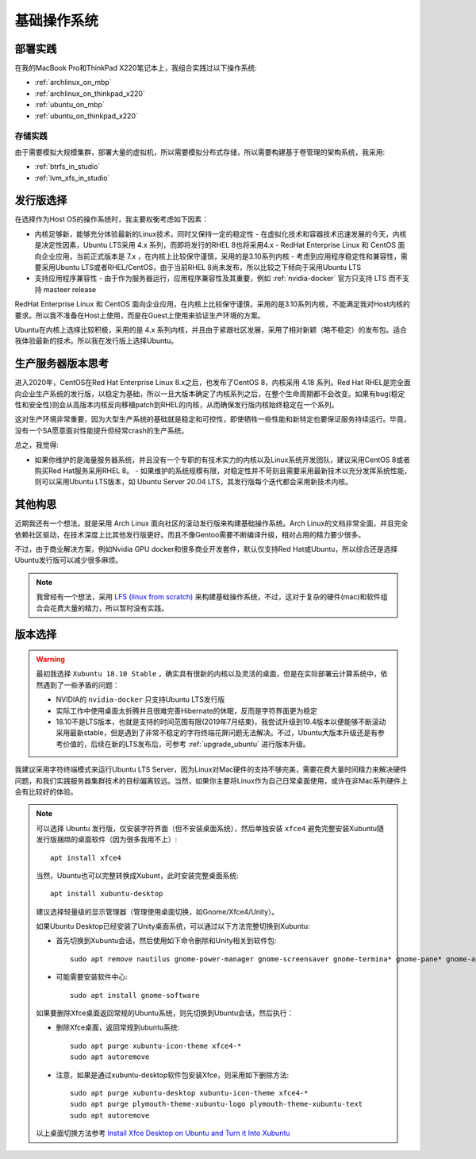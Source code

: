 .. _base_os:

===============
基础操作系统
===============

部署实践
==========

在我的MacBook Pro和ThinkPad X220笔记本上，我组合实践过以下操作系统:

- :ref:`archlinux_on_mbp`
- :ref:`archlinux_on_thinkpad_x220`
- :ref:`ubuntu_on_mbp`
- :ref:`ubuntu_on_thinkpad_x220`

存储实践
-----------

由于需要模拟大规模集群，部署大量的虚拟机，所以需要模拟分布式存储，所以需要构建基于卷管理的架构系统，我采用:

- :ref:`btrfs_in_studio`
- :ref:`lvm_xfs_in_studio`

发行版选择
==================

在选择作为Host OS的操作系统时，我主要权衡考虑如下因素：

- 内核足够新，能够充分体验最新的Linux技术，同时又保持一定的稳定性
  - 在虚拟化技术和容器技术迅速发展的今天，内核是决定性因素，Ubuntu LTS采用 4.x 系列，而即将发行的RHEL 8也将采用4.x
  - RedHat Enterprise Linux 和 CentOS 面向企业应用，当前正式版本是 7.x ，在内核上比较保守谨慎，采用的是3.10系列内核
  - 考虑到应用程序稳定性和兼容性，需要采用Ubuntu LTS或者RHEL/CentOS，由于当前RHEL 8尚未发布，所以比较之下倾向于采用Ubuntu LTS
- 支持应用程序兼容性
  - 由于作为服务器运行，应用程序兼容性及其重要，例如 :ref:`nvidia-docker` 官方只支持 LTS 而不支持 masteer release

RedHat Enterprise Linux 和 CentOS 面向企业应用，在内核上比较保守谨慎，采用的是3.10系列内核，不能满足我对Host内核的要求。所以我不准备在Host上使用，而是在Guest上使用来验证生产环境的方案。

Ubuntu在内核上选择比较积极，采用的是 4.x 系列内核，并且由于紧跟社区发展，采用了相对新颖（略不稳定）的发布包。适合我体验最新的技术。所以我在发行版上选择Ubuntu。

生产服务器版本思考
===================

进入2020年，CentOS在Red Hat Enterprise Linux 8.x之后，也发布了CentOS 8，内核采用 4.18 系列。Red Hat RHEL是完全面向企业生产系统的发行版，以稳定为基础，所以一旦大版本确定了内核系列之后，在整个生命周期都不会改变。如果有bug(稳定性和安全性)则会从高版本内核反向移植patch到RHEL的内核，从而确保发行版内核始终稳定在一个系列。

这对生产环境非常重要，因为大型生产系统的基础就是稳定和可控性，即使牺牲一些性能和新特定也要保证服务持续运行。毕竟，没有一个SA愿意面对性能提升但经常crash的生产系统。

总之，我觉得:

- 如果你维护的是海量服务器系统，并且没有一个专职的有技术实力的内核以及Linux系统开发团队，建议采用CentOS 8或者购买Red Hat服务采用RHEL 8。
  - 如果维护的系统规模有限，对稳定性并不苛刻且需要采用最新技术以充分发挥系统性能，则可以采用Ubuntu LTS版本，如 Ubuntu Server 20.04 LTS，其发行版每个迭代都会采用新技术内核。

其他构思
===========

近期我还有一个想法，就是采用 Arch Linux 面向社区的滚动发行版来构建基础操作系统。Arch Linux的文档非常全面，并且完全依赖社区驱动，在技术深度上比其他发行版更好。而且不像Gentoo需要不断编译升级，相对占用的精力要少很多。

不过，由于商业解决方案，例如Nvidia GPU docker和很多商业开发套件，默认仅支持Red Hat或Ubuntu，所以综合还是选择Ubuntu发行版可以减少很多麻烦。

.. note::

   我曾经有一个想法，采用 `LFS (linux from scratch) <http://www.linuxfromscratch.org>`_ 来构建基础操作系统，不过，这对于复杂的硬件(mac)和软件组合会花费大量的精力，所以暂时没有实践。

版本选择
==============

.. warning::

   最初我选择 ``Xubuntu 18.10 Stable`` ，确实具有很新的内核以及灵活的桌面，但是在实际部署云计算系统中，依然遇到了一些矛盾的问题：

   - NVIDIA的 ``nvidia-docker`` 只支持Ubuntu LTS发行版
   - 实际工作中使用桌面太折腾并且很难完善Hibernate的休眠，反而是字符界面更为稳定
   - 18.10不是LTS版本，也就是支持的时间范围有限(2019年7月结束)，我尝试升级到19.4版本以便能够不断滚动采用最新stable，但是遇到了非常不稳定的字符终端花屏问题无法解决。不过，Ubuntu大版本升级还是有参考价值的，后续在新的LTS发布后，可参考 :ref:`upgrade_ubuntu` 进行版本升级。

我建议采用字符终端模式来运行Ubuntu LTS Server，因为Linux对Mac硬件的支持不够完美，需要花费大量时间精力来解决硬件问题，和我们实践服务器集群技术的目标偏离较远。当然，如果你主要将Linux作为自己日常桌面使用，或许在非Mac系列硬件上会有比较好的体验。

.. note::

   可以选择 Ubuntu 发行版，仅安装字符界面（但不安装桌面系统），然后单独安装 ``xfce4`` 避免完整安装Xubuntu随发行版捆绑的桌面软件（因为很多我用不上）::

      apt install xfce4

   当然，Ubuntu也可以完整转换成Xubunt，此时安装完整桌面系统::

      apt install xubuntu-desktop

   建议选择轻量级的显示管理器（管理使用桌面切换，如Gnome/Xfce4/Unity）。

   如果Ubuntu Desktop已经安装了Unity桌面系统，可以通过以下方法完整切换到Xubuntu:

   - 首先切换到Xubuntu会话，然后使用如下命令删除和Unity相关到软件包::

      sudo apt remove nautilus gnome-power-manager gnome-screensaver gnome-termina* gnome-pane* gnome-applet* gnome-bluetooth gnome-desktop* gnome-sessio* gnome-user* gnome-shell-common compiz compiz* unity unity* hud zeitgeist zeitgeist* python-zeitgeist libzeitgeist* activity-log-manager-common gnome-control-center gnome-screenshot overlay-scrollba* && sudo apt-get install xubuntu-community-wallpapers && sudo apt-get autoremove

   - 可能需要安装软件中心::

      sudo apt install gnome-software

   如果要删除Xfce桌面返回常规的Ubuntu系统，则先切换到Ubuntu会话，然后执行：

   - 删除Xfce桌面，返回常规到ubuntu系统::

      sudo apt purge xubuntu-icon-theme xfce4-*
      sudo apt autoremove

   - 注意，如果是通过xubuntu-desktop软件包安装Xfce，则采用如下删除方法::

      sudo apt purge xubuntu-desktop xubuntu-icon-theme xfce4-*
      sudo apt purge plymouth-theme-xubuntu-logo plymouth-theme-xubuntu-text
      sudo apt autoremove

   以上桌面切换方法参考 `Install Xfce Desktop on Ubuntu and Turn it Into Xubuntu <https://itsfoss.com/install-xfce-desktop-xubuntu/>`_

      
